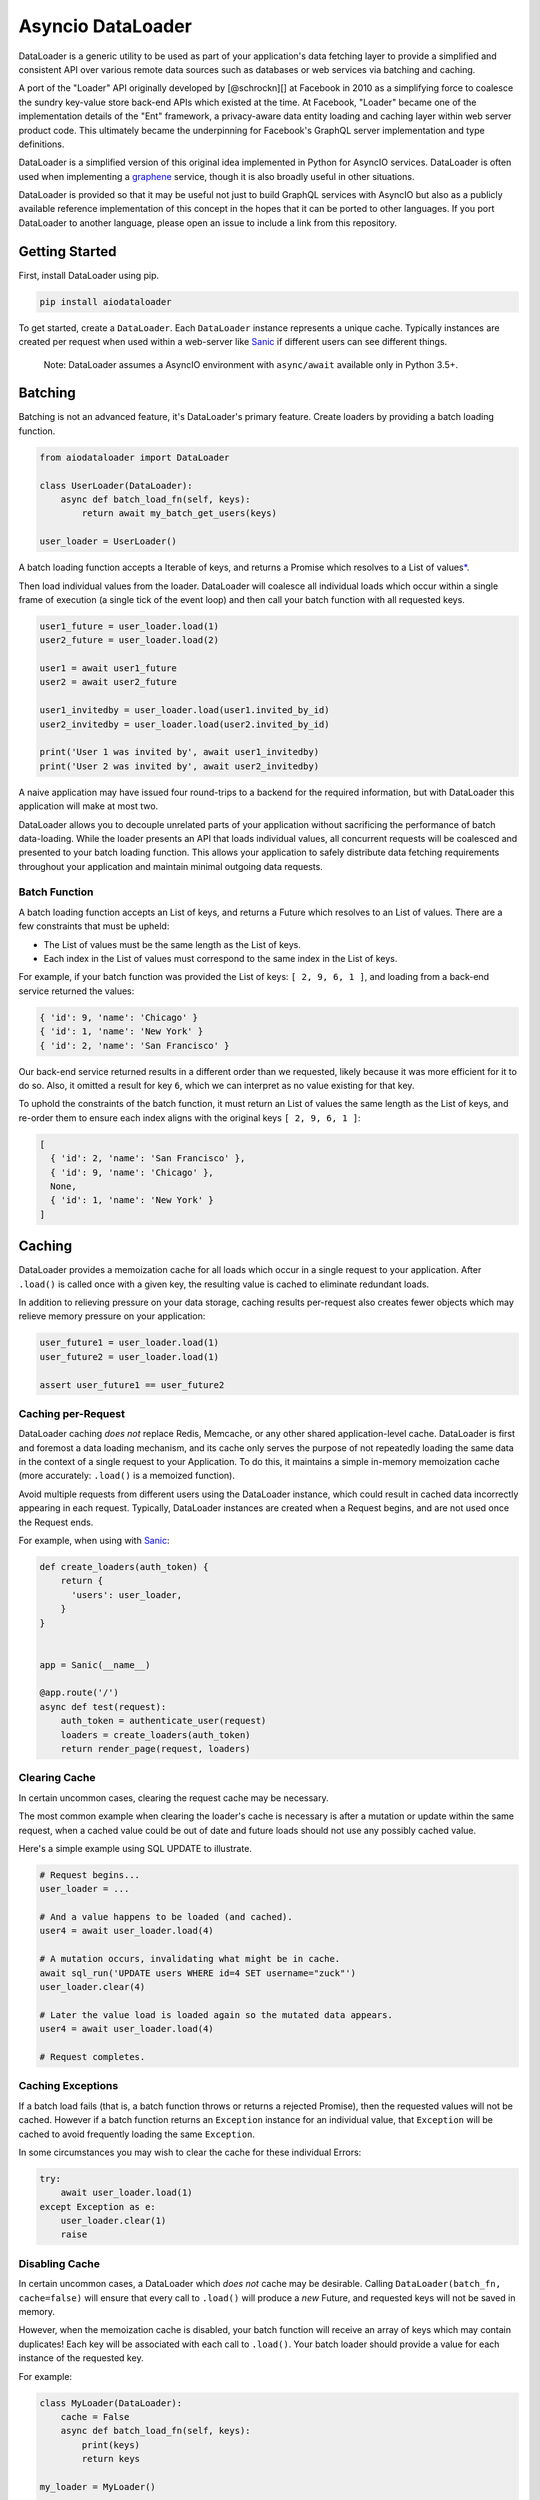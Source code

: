 Asyncio DataLoader
==================

DataLoader is a generic utility to be used as part of your application's
data fetching layer to provide a simplified and consistent API over
various remote data sources such as databases or web services via
batching and caching.

|Build Status| |Coverage Status|

A port of the "Loader" API originally developed by [@schrockn][] at
Facebook in 2010 as a simplifying force to coalesce the sundry key-value
store back-end APIs which existed at the time. At Facebook, "Loader"
became one of the implementation details of the "Ent" framework, a
privacy-aware data entity loading and caching layer within web server
product code. This ultimately became the underpinning for Facebook's
GraphQL server implementation and type definitions.

DataLoader is a simplified version of this original idea implemented in
Python for AsyncIO services. DataLoader is often used when implementing
a `graphene <https://github.com/graphql-python/graphene>`__ service,
though it is also broadly useful in other situations.

DataLoader is provided so that it may be useful not just to build
GraphQL services with AsyncIO but also as a publicly available reference
implementation of this concept in the hopes that it can be ported to
other languages. If you port DataLoader to another language, please open
an issue to include a link from this repository.

Getting Started
---------------

First, install DataLoader using pip.

.. code:: sh

    pip install aiodataloader

To get started, create a ``DataLoader``. Each ``DataLoader`` instance
represents a unique cache. Typically instances are created per request
when used within a web-server like
`Sanic <https://sanic.readthedocs.io/en/latest/>`__ if different users
can see different things.

    Note: DataLoader assumes a AsyncIO environment with ``async/await``
    available only in Python 3.5+.

Batching
--------

Batching is not an advanced feature, it's DataLoader's primary feature.
Create loaders by providing a batch loading function.

.. code:: python

    from aiodataloader import DataLoader

    class UserLoader(DataLoader):
        async def batch_load_fn(self, keys):
            return await my_batch_get_users(keys)

    user_loader = UserLoader()

A batch loading function accepts a Iterable of keys, and returns a
Promise which resolves to a List of values\ `\* <#batch-function>`__.

Then load individual values from the loader. DataLoader will coalesce
all individual loads which occur within a single frame of execution (a
single tick of the event loop) and then call your batch function with
all requested keys.

.. code:: python

    user1_future = user_loader.load(1)
    user2_future = user_loader.load(2)

    user1 = await user1_future
    user2 = await user2_future

    user1_invitedby = user_loader.load(user1.invited_by_id)
    user2_invitedby = user_loader.load(user2.invited_by_id)

    print('User 1 was invited by', await user1_invitedby)
    print('User 2 was invited by', await user2_invitedby)

A naive application may have issued four round-trips to a backend for
the required information, but with DataLoader this application will make
at most two.

DataLoader allows you to decouple unrelated parts of your application
without sacrificing the performance of batch data-loading. While the
loader presents an API that loads individual values, all concurrent
requests will be coalesced and presented to your batch loading function.
This allows your application to safely distribute data fetching
requirements throughout your application and maintain minimal outgoing
data requests.

Batch Function
~~~~~~~~~~~~~~

A batch loading function accepts an List of keys, and returns a Future
which resolves to an List of values. There are a few constraints that
must be upheld:

-  The List of values must be the same length as the List of keys.
-  Each index in the List of values must correspond to the same index in
   the List of keys.

For example, if your batch function was provided the List of keys:
``[ 2, 9, 6, 1 ]``, and loading from a back-end service returned the
values:

.. code:: python

    { 'id': 9, 'name': 'Chicago' }
    { 'id': 1, 'name': 'New York' }
    { 'id': 2, 'name': 'San Francisco' }

Our back-end service returned results in a different order than we
requested, likely because it was more efficient for it to do so. Also,
it omitted a result for key ``6``, which we can interpret as no value
existing for that key.

To uphold the constraints of the batch function, it must return an List
of values the same length as the List of keys, and re-order them to
ensure each index aligns with the original keys ``[ 2, 9, 6, 1 ]``:

.. code:: python

    [
      { 'id': 2, 'name': 'San Francisco' },
      { 'id': 9, 'name': 'Chicago' },
      None,
      { 'id': 1, 'name': 'New York' }
    ]

Caching
-------

DataLoader provides a memoization cache for all loads which occur in a
single request to your application. After ``.load()`` is called once
with a given key, the resulting value is cached to eliminate redundant
loads.

In addition to relieving pressure on your data storage, caching results
per-request also creates fewer objects which may relieve memory pressure
on your application:

.. code:: python

    user_future1 = user_loader.load(1)
    user_future2 = user_loader.load(1)

    assert user_future1 == user_future2

Caching per-Request
~~~~~~~~~~~~~~~~~~~

DataLoader caching *does not* replace Redis, Memcache, or any other
shared application-level cache. DataLoader is first and foremost a data
loading mechanism, and its cache only serves the purpose of not
repeatedly loading the same data in the context of a single request to
your Application. To do this, it maintains a simple in-memory
memoization cache (more accurately: ``.load()`` is a memoized function).

Avoid multiple requests from different users using the DataLoader
instance, which could result in cached data incorrectly appearing in
each request. Typically, DataLoader instances are created when a Request
begins, and are not used once the Request ends.

For example, when using with
`Sanic <https://sanic.readthedocs.io/en/latest/>`__:

.. code:: python

    def create_loaders(auth_token) {
        return {
          'users': user_loader,
        }
    }


    app = Sanic(__name__)

    @app.route('/')
    async def test(request):
        auth_token = authenticate_user(request)
        loaders = create_loaders(auth_token)
        return render_page(request, loaders)

Clearing Cache
~~~~~~~~~~~~~~

In certain uncommon cases, clearing the request cache may be necessary.

The most common example when clearing the loader's cache is necessary is
after a mutation or update within the same request, when a cached value
could be out of date and future loads should not use any possibly cached
value.

Here's a simple example using SQL UPDATE to illustrate.

.. code:: python

    # Request begins...
    user_loader = ...

    # And a value happens to be loaded (and cached).
    user4 = await user_loader.load(4)

    # A mutation occurs, invalidating what might be in cache.
    await sql_run('UPDATE users WHERE id=4 SET username="zuck"')
    user_loader.clear(4)

    # Later the value load is loaded again so the mutated data appears.
    user4 = await user_loader.load(4)

    # Request completes.

Caching Exceptions
~~~~~~~~~~~~~~~~~~

If a batch load fails (that is, a batch function throws or returns a
rejected Promise), then the requested values will not be cached. However
if a batch function returns an ``Exception`` instance for an individual
value, that ``Exception`` will be cached to avoid frequently loading the
same ``Exception``.

In some circumstances you may wish to clear the cache for these
individual Errors:

.. code:: python

    try:
        await user_loader.load(1)
    except Exception as e:
        user_loader.clear(1)
        raise

Disabling Cache
~~~~~~~~~~~~~~~

In certain uncommon cases, a DataLoader which *does not* cache may be
desirable. Calling ``DataLoader(batch_fn, cache=false)`` will ensure
that every call to ``.load()`` will produce a *new* Future, and
requested keys will not be saved in memory.

However, when the memoization cache is disabled, your batch function
will receive an array of keys which may contain duplicates! Each key
will be associated with each call to ``.load()``. Your batch loader
should provide a value for each instance of the requested key.

For example:

.. code:: python

    class MyLoader(DataLoader):
        cache = False
        async def batch_load_fn(self, keys):
            print(keys)
            return keys

    my_loader = MyLoader()

    await my_loader.load('A')
    await my_loader.load('B')
    await my_loader.load('A')

    # > [ 'A', 'B', 'A' ]

More complex cache behavior can be achieved by calling ``.clear()`` or
``.clear_all()`` rather than disabling the cache completely. For
example, this DataLoader will provide unique keys to a batch function
due to the memoization cache being enabled, but will immediately clear
its cache when the batch function is called so later requests will load
new values.

.. code:: python

    class MyLoader(DataLoader):
        cache = False
        async def batch_load_fn(self, keys):
            self.clear_all()
            return keys

API
---

class DataLoader
~~~~~~~~~~~~~~~~

DataLoader creates a public API for loading data from a particular data
back-end with unique keys such as the ``id`` column of a SQL table or
document name in a MongoDB database, given a batch loading function.

Each ``DataLoader`` instance contains a unique memoized cache. Use
caution when used in long-lived applications or those which serve many
users with different access permissions and consider creating a new
instance per web request.

``new DataLoader(batch_load_fn, **options)``
^^^^^^^^^^^^^^^^^^^^^^^^^^^^^^^^^^^^^^^^^^^^

Create a new ``DataLoader`` given a batch loading function and options.

-  *batch\_load\_fn*: An async function (coroutine) which accepts an
   List of keys and returns a Future which resolves to an List of
   values.

-  *options*:

-  *batch*: Default ``True``. Set to ``False`` to disable batching,
   instead immediately invoking ``batch_load_fn`` with a single load
   key.

-  *max\_batch\_size*: Default ``Infinity``. Limits the number of items
   that get passed in to the ``batch_load_fn``.

-  *cache*: Default ``True``. Set to ``False`` to disable memoization
   caching, instead creating a new Promise and new key in the
   ``batch_load_fn`` for every load of the same key.

-  *cache\_key\_fn*: A function to produce a cache key for a given load
   key. Defaults to ``key => key``. Useful to provide when Python
   objects are keys and two similarly shaped objects should be
   considered equivalent.

-  *cache\_map*: An instance of
   `dict <https://docs.python.org/3/tutorial/datastructures.html#dictionaries>`__
   (or an object with a similar API) to be used as the underlying cache
   for this loader. Default ``{}``.

``load(key)``
^^^^^^^^^^^^^

Loads a key, returning a ``Future`` for the value represented by that
key.

-  *key*: An key value to load.

``load_many(keys)``
^^^^^^^^^^^^^^^^^^^

Loads multiple keys, promising an array of values:

.. code:: python

    a, b = await my_loader.load_many([ 'a', 'b' ]);

This is equivalent to the more verbose:

.. code:: python

    from asyncio import gather
    a, b = await gather(
        my_loader.load('a'),
        my_loader.load('b')
    )

-  *keys*: A list of key values to load.

``clear(key)``
^^^^^^^^^^^^^^

Clears the value at ``key`` from the cache, if it exists. Returns itself
for method chaining.

-  *key*: An key value to clear.

``clear_all()``
^^^^^^^^^^^^^^^

Clears the entire cache. To be used when some event results in unknown
invalidations across this particular ``DataLoader``. Returns itself for
method chaining.

``prime(key, value)``
^^^^^^^^^^^^^^^^^^^^^

Primes the cache with the provided key and value. If the key already
exists, no change is made. (To forcefully prime the cache, clear the key
first with ``loader.clear(key).prime(key, value)``.) Returns itself for
method chaining.

Using with GraphQL
------------------

DataLoader pairs nicely well with
`GraphQL <https://github.com/graphql-python/graphene>`__. GraphQL fields
are designed to be stand-alone functions. Without a caching or batching
mechanism, it's easy for a naive GraphQL server to issue new database
requests each time a field is resolved.

Consider the following GraphQL request:

::

    {
      me {
        name
        bestFriend {
          name
        }
        friends(first: 5) {
          name
          bestFriend {
            name
          }
        }
      }
    }

Naively, if ``me``, ``bestFriend`` and ``friends`` each need to request
the backend, there could be at most 13 database requests!

When using DataLoader, we could define the ``User`` type using the
`SQLite <examples/SQL.md>`__ example with clearer code and at most 4
database requests, and possibly fewer if there are cache hits.

.. code:: python

    class User(graphene.ObjectType):
        name = graphene.String()
        best_friend = graphene.Field(lambda: User)
        friends = graphene.List(lambda: User)

        async def resolve_best_friend(self, args, context, info):
            return await user_loader.load(self.best_friend_id)

        async def resolve_friends(self, args, context, info):
            return await user_loader.load_many(self.friend_ids)

Common Patterns
---------------

Creating a new DataLoader per request.
~~~~~~~~~~~~~~~~~~~~~~~~~~~~~~~~~~~~~~

In many applications, a web server using DataLoader serves requests to
many different users with different access permissions. It may be
dangerous to use one cache across many users, and is encouraged to
create a new DataLoader per request:

.. code:: python

    def create_loaders(auth_token):
      return {
        'users': DataLoader(lambda ids: gen_users(auth_token, ids)),
        'cdn_urls': DataLoader(lambda raw_urls: gen_cdn_urls(auth_token, raw_urls)),
        'stories': DataLoader(lambda keys: gen_stories(auth_token, keys)),
      }
    }

    # When handling an incoming web request:
    loaders = create_loaders(request.query.auth_token)

    # Then, within application logic:
    user = await loaders.users.load(4)
    pic = await loaders.cdn_urls.load(user.raw_pic_url)

Creating an object where each key is a ``DataLoader`` is one common
pattern which provides a single value to pass around to code which needs
to perform data loading, such as part of the ``root_value`` in a
[graphql][] request.

Loading by alternative keys.
~~~~~~~~~~~~~~~~~~~~~~~~~~~~

Occasionally, some kind of value can be accessed in multiple ways. For
example, perhaps a "User" type can be loaded not only by an "id" but
also by a "username" value. If the same user is loaded by both keys,
then it may be useful to fill both caches when a user is loaded from
either source:

.. code:: python

    async def user_by_id_batch_fn(ids):
        users = await gen_users_by_id(ids)
        for user in users:
            username_loader.prime(user.username, user)
        return users

    user_by_id_loader = DataLoader(user_by_id_batch_fn)

    async def username_batch_fn(names):
        users = await gen_usernames(names)
        for user in users:
            user_by_id_loader.prime(user.id, user)
        return users

    username_loader = DataLoader(username_batch_fn)

Custom Caches
-------------

DataLoader can optionaly be provided a custom dict instance to use as
its memoization cache. More specifically, any object that implements the
methods ``get()``, ``set()``, ``delete()`` and ``clear()`` can be
provided. This allows for custom dicts which implement various `cache
algorithms <https://en.wikipedia.org/wiki/Cache_algorithms>`__ to be
provided. By default, DataLoader uses the standard
`dict <https://docs.python.org/3/tutorial/datastructures.html#dictionaries>`__
which simply grows until the DataLoader is released. The default is
appropriate when requests to your application are short-lived.

Video Source Code Walkthrough
-----------------------------

**DataLoader Source Code Walkthrough (YouTube):**

.. |Build Status| image:: https://travis-ci.org/syrusakbary/aiodataloader.svg
   :target: https://travis-ci.org/syrusakbary/aiodataloader
.. |Coverage Status| image:: https://coveralls.io/repos/syrusakbary/aiodataloader/badge.svg?branch=master&service=github
   :target: https://coveralls.io/github/syrusakbary/aiodataloader?branch=master
